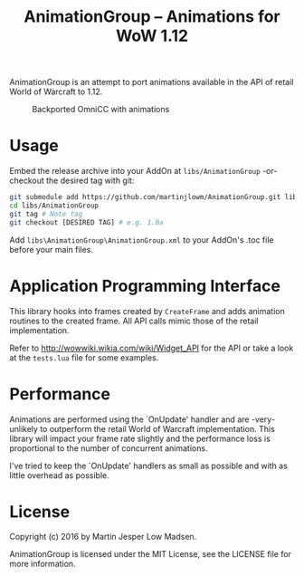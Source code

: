 #+TITLE: AnimationGroup -- Animations for WoW 1.12

AnimationGroup is an attempt to port animations available in the API of retail
World of Warcraft to 1.12.

#+CAPTION: Backported OmniCC with animations
#+NAME: animation_example
[[https://github.com/martinjlowm/AnimationGroup/blob/media/animation_group.gif]]

* Usage

Embed the release archive into your AddOn at =libs/AnimationGroup= -or- checkout
the desired tag with git:

#+BEGIN_SRC bash
git submodule add https://github.com/martinjlowm/AnimationGroup.git libs/AnimationGroup
cd libs/AnimationGroup
git tag # Note tag
git checkout [DESIRED TAG] # e.g. 1.0a
#+END_SRC

Add =libs\AnimationGroup\AnimationGroup.xml= to your AddOn's .toc file before
your main files.

* Application Programming Interface

This library hooks into frames created by =CreateFrame= and adds animation
routines to the created frame. All API calls mimic those of the retail
implementation.

Refer to http://wowwiki.wikia.com/wiki/Widget_API for the API or take a look at
the =tests.lua= file for some examples.

* Performance

Animations are performed using the `OnUpdate' handler and are -very- unlikely to
outperform the retail World of Warcraft implementation. This library will impact
your frame rate slightly and the performance loss is proportional to the number
of concurrent animations.

I've tried to keep the `OnUpdate' handlers as small as possible and with as
little overhead as possible.

* License
Copyright (c) 2016 by Martin Jesper Low Madsen.

AnimationGroup is licensed under the MIT License, see the LICENSE file for more
information.
